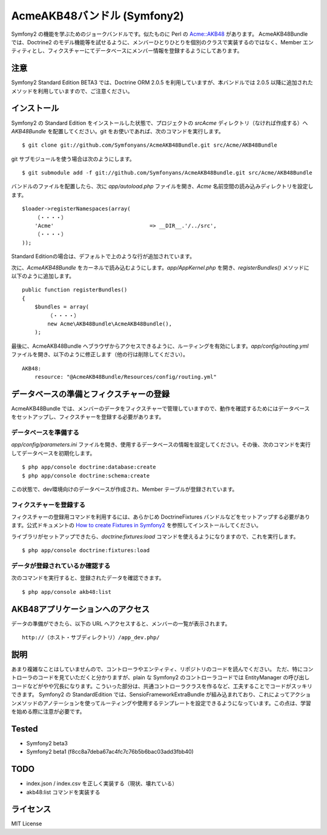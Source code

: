 Acme\AKB48バンドル (Symfony2)
=============================

Symfony2 の機能を学ぶためのジョークバンドルです。似たものに Perl の `Acme::AKB48 <https://github.com/hidek/Acme-AKB48>`_ があります。
Acme\AKB48Bundle では、Doctrine2 のモデル機能等を試せるように、メンバーひとりひとりを個別のクラスで実装するのではなく、Member エンティティとし、フィクスチャーにてデータベースにメンバー情報を登録するようにしてあります。


注意
----

Symfony2 Standard Edition BETA3 では、Doctrine ORM 2.0.5 を利用していますが、本バンドルでは 2.0.5 以降に追加されたメソッドを利用していますので、ご注意ください。



インストール
------------

Symfony2 の Standard Edition をインストールした状態で、プロジェクトの `src\Acme` ディレクトリ（なければ作成する）へ `AKB48Bundle` を配置してください。git をお使いであれば、次のコマンドを実行します。

::

    $ git clone git://github.com/Symfonyans/AcmeAKB48Bundle.git src/Acme/AKB48Bundle

git サブモジュールを使う場合は次のようにします。

::

    $ git submodule add -f git://github.com/Symfonyans/AcmeAKB48Bundle.git src/Acme/AKB48Bundle


バンドルのファイルを配置したら、次に `app/autoload.php` ファイルを開き、`Acme` 名前空間の読み込みディレクトリを設定します。

::

    $loader->registerNamespaces(array(
        （・・・・）
        'Acme'                              => __DIR__.'/../src',
        （・・・・）
    ));

Standard Editionの場合は、デフォルトで上のような行が追加されています。

次に、\ `Acme\AKB48Bundle` をカーネルで読み込むようにします。\ `app/AppKernel.php` を開き、\ `registerBundles()` メソッドに以下のように追加します。

::

    public function registerBundles()
    {
        $bundles = array(
            （・・・・）
            new Acme\AKB48Bundle\AcmeAKB48Bundle(),
        );

最後に、Acme\AKB48Bundle へブラウザからアクセスできるように、ルーティングを有効にします。\ `app/config/routing.yml` ファイルを開き、以下のように修正します（他の行は削除してください）。

::

    AKB48:
        resource: "@AcmeAKB48Bundle/Resources/config/routing.yml"


データベースの準備とフィクスチャーの登録
----------------------------------------

Acme\AKB48Bundle では、メンバーのデータをフィクスチャーで管理していますので、動作を確認するためにはデータベースをセットアップし、フィクスチャーを登録する必要があります。


データベースを準備する
~~~~~~~~~~~~~~~~~~~~~~

`app/config/parameters.ini` ファイルを開き、使用するデータベースの情報を設定してください。その後、次のコマンドを実行してデータベースを初期化します。

::

    $ php app/console doctrine:database:create
    $ php app/console doctrine:schema:create

この状態で、dev環境向けのデータベースが作成され、Member テーブルが登録されています。


フィクスチャーを登録する
~~~~~~~~~~~~~~~~~~~~~~~~

フィクスチャーの登録用コマンドを利用するには、あらかじめ DoctrineFixtures バンドルなどをセットアップする必要があります。公式ドキュメントの `How to create Fixtures in Symfony2 <http://symfony.com/doc/current/cookbook/doctrine/doctrine_fixtures.html>`_ を参照してインストールしてください。

ライブラリがセットアップできたら、\ `doctrine:fixtures:load` コマンドを使えるようになりますので、これを実行します。

::

    $ php app/console doctrine:fixtures:load


データが登録されているか確認する
~~~~~~~~~~~~~~~~~~~~~~~~~~~~~~~~

次のコマンドを実行すると、登録されたデータを確認できます。

::

    $ php app/console akb48:list


AKB48アプリケーションへのアクセス
---------------------------------

データの準備ができたら、以下の URL へアクセスすると、メンバーの一覧が表示されます。

::

    http://（ホスト・サブディレクトリ）/app_dev.php/


説明
----

あまり複雑なことはしていませんので、コントローラやエンティティ、リポジトリのコードを読んでください。
ただ、特にコントローラのコードを見ていただくと分かりますが、plain な Symfony2 のコントローラコードでは EntityManager の呼び出しコードなどがやや冗長になります。こういった部分は、共通コントローラクラスを作るなど、工夫することでコードがスッキリできます。
Symfony2 の StandardEdition では、Sensio\FrameworkExtraBundle が組み込まれており、これによってアクションメソッドのアノテーションを使ってルーティングや使用するテンプレートを設定できるようになっています。この点は、学習を始める際に注意が必要です。


Tested
------

* Symfony2 beta3
* Symfony2 beta1 (f8cc8a7deba67ac4fc7c76b5b6bac03add3fbb40)


TODO
----

* index.json / index.csv を正しく実装する（現状、壊れている）
* akb48:list コマンドを実装する


ライセンス
----------

MIT License

